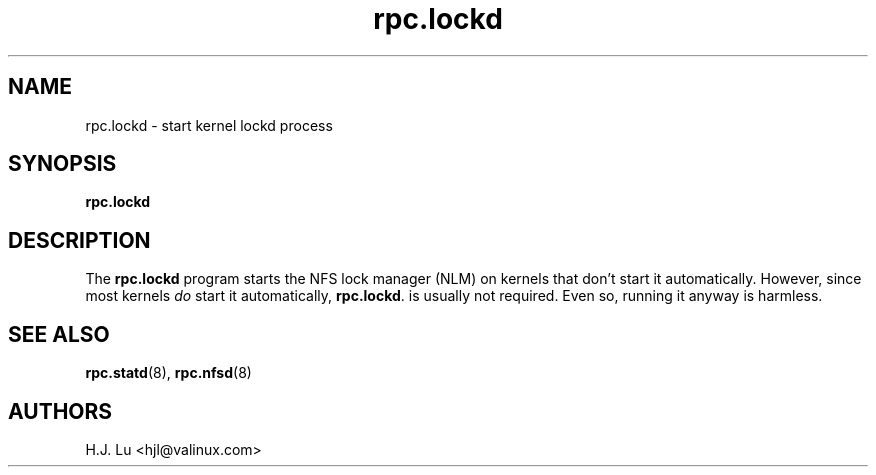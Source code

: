 .\"
.\" lockd(8)
.\"
.\" Copyright (C) 2000 Chip Salzenberg <chip@debian.org>
.\"
.TH rpc.lockd 8 "25 Feb 2000"
.SH NAME
rpc.lockd \- start kernel lockd process
.SH SYNOPSIS
.B "rpc.lockd
.SH DESCRIPTION
The
.B rpc.lockd
program starts the NFS lock manager (NLM) on kernels that don't start
it automatically.  However, since most kernels \fIdo\fR start it
automatically,
.BR rpc.lockd .
is usually not required.  Even so, running it anyway is harmless.
.SH SEE ALSO
.BR rpc.statd (8),
.BR  rpc.nfsd (8)
.SH AUTHORS
.br
H.J. Lu <hjl@valinux.com>
